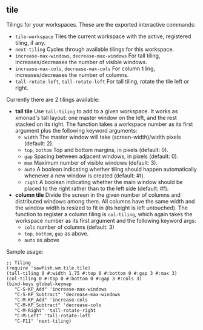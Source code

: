 ** tile

   Tilings for your workspaces. These are the exported interactive
   commands:

   - =tile-workspace= Tiles the current workspace with the active,
     registered tiling, if any.
   - =next-tiling= Cycles through available tilings for this workspace.
   - =increase-max-windows=, =decrease-max-windows= For tall tiling,
     increases/decreases the number of visible windows.
   - =increase-max-cols=, =decrease-max-cols= For column tiling,
     increases/decreases the number of columns.
   - =tall-rotate-left=, =tall-rotate-left= For tall tiling, rotate the
     tile left or right.

   Currently there are 2 tilings available:

   - *tall tile* Use =tall-tiling= to add to a given workspace. It works
     as xmonad's tall layout: one master window on the left, and the
     rest stacked on its right. The function takes a workspace number
     as its first argument plus the following keyword arguments:
     - =width= The master window will take (screen-width)/width pixels
       (default: 2).
     - =top=, =bottom= Top and bottom margins, in pixels (default: 0).
     - =gap= Spacing between adjacent windows, in pixels (default: 0).
     - =max= Maximum number of visible windows (default: 3).
     - =auto= A boolean indicating whether tiling should happen
       automatically whenever a new window is created (default: #t).
     - =right= A boolean indicating whether the main window should be
       placed to the right rather than to the left side (default: #f).

   - *column tile* Divide the screen in the given number of columns and
     distributed windows among them. All columns have the same width
     and the window width is resized to fit in (its height is left
     untouched). The function to register a column tiling is
     =col-tiling=, which again takes the workspace number as its first
     argument and the following keyword args:
     - =cols= number of columns (default: 3)
     - =top=, =bottom=, =gap= as above.
     - =auto= as above

   Sample usage:

   #+BEGIN_SRC
     ;; Tiling
     (require 'sawfish.wm.tile.tile)
     (tall-tiling 0 #:width 1.75 #:top 0 #:bottom 0 #:gap 3 #:max 3)
     (col-tiling 0 #:top 0 #:bottom 0 #:gap 3 #:cols 3)
     (bind-keys global-keymap
		"C-S-KP_Add" 'increase-max-windows
		"C-S-KP_Subtract" 'decrease-max-windows
		"C-M-KP_Add" 'increase-cols
		"C-M-KP_Subtract" 'decrease-cols
		"C-M-Right" 'tall-rotate-right
		"C-M-Left" 'tall-rotate-left
		"C-F11" 'next-tiling)
   #+END_SRC
